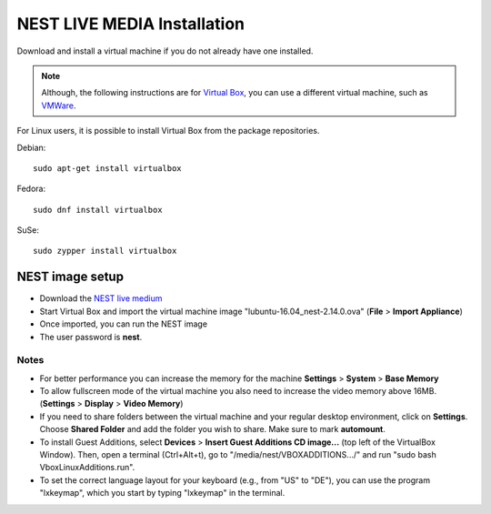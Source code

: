 NEST LIVE MEDIA Installation
=============================


Download and install a virtual machine if you do not already have one installed.

.. note::

   Although, the following instructions are for `Virtual Box <https://www.virtualbox.org/wiki/Downloads>`_, you can use a different virtual machine, such as `VMWare <http://www.vmware.com>`_.

For Linux users, it is possible to install Virtual Box from the package repositories.

Debian::

    sudo apt-get install virtualbox

Fedora::

    sudo dnf install virtualbox

SuSe::

    sudo zypper install virtualbox

NEST image setup
------------------

* Download the `NEST live medium <http://www.nest-simulator.org/downloads/gplreleases/nest-live.ova>`_

* Start Virtual Box and import the virtual machine image "lubuntu-16.04_nest-2.14.0.ova" (**File** > **Import Appliance**)

* Once imported, you can run the NEST image

* The user password is **nest**.

Notes
~~~~~~~~

* For better performance you can increase the memory for the machine **Settings** > **System** > **Base Memory**

* To allow fullscreen mode of the virtual machine you also need to increase the video memory above 16MB. (**Settings** > **Display** > **Video Memory**)

* If you need to share folders between the virtual machine and your regular desktop  environment, click on **Settings**. Choose **Shared Folder** and add the folder you wish to share. Make sure to mark **automount**.

* To install Guest Additions, select **Devices** > **Insert Guest Additions CD image...**  (top left of the VirtualBox Window). Then, open a terminal (Ctrl+Alt+t), go to "/media/nest/VBOXADDITIONS.../" and run "sudo bash VboxLinuxAdditions.run".

* To set the correct language layout for your keyboard (e.g., from "US" to "DE"), you can use the program "lxkeymap", which you start by typing "lxkeymap" in the terminal.


